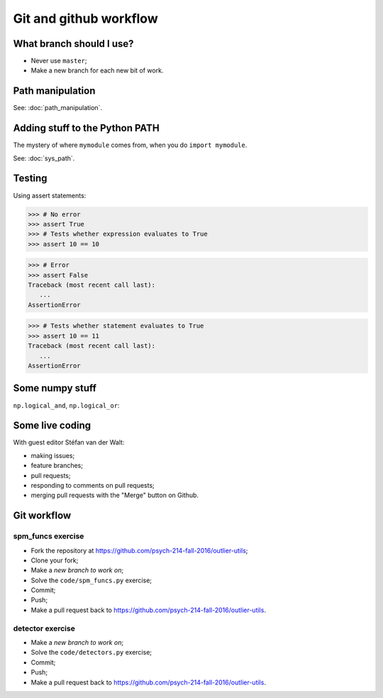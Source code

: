 #######################
Git and github workflow
#######################

*************************
What branch should I use?
*************************

* Never use ``master``;
* Make a new branch for each new bit of work.

*****************
Path manipulation
*****************

See: :doc:`path_manipulation`.

*******************************
Adding stuff to the Python PATH
*******************************

The mystery of where ``mymodule`` comes from, when you do ``import mymodule``.

See: :doc:`sys_path`.

*******
Testing
*******

Using assert statements:

>>> # No error
>>> assert True
>>> # Tests whether expression evaluates to True
>>> assert 10 == 10

>>> # Error
>>> assert False
Traceback (most recent call last):
   ...
AssertionError

>>> # Tests whether statement evaluates to True
>>> assert 10 == 11
Traceback (most recent call last):
   ...
AssertionError

****************
Some numpy stuff
****************

``np.logical_and``, ``np.logical_or``:

.. nbplot::

    >>> import numpy as np

    >>> bool1 = np.array([True, True, False, False])
    >>> bool2 = np.array([False, True, False, True])

    >>> # logical_and True where both of bool1 and bool2 are True
    >>> np.logical_and(bool1, bool2)
    array([False,  True, False, False], dtype=bool)

    >>> # logical_or True where either of bool1 and bool2 are True
    >>> np.logical_or(bool1, bool2)
    array([ True,  True, False,  True], dtype=bool)

****************
Some live coding
****************

With guest editor Stéfan van der Walt:

* making issues;
* feature branches;
* pull requests;
* responding to comments on pull requests;
* merging pull requests with the "Merge" button on Github.

.. _git-workflow-exercises:

************
Git workflow
************

spm_funcs exercise
==================

* Fork the repository at https://github.com/psych-214-fall-2016/outlier-utils;
* Clone your fork;
* Make a *new branch to work on*;
* Solve the ``code/spm_funcs.py`` exercise;
* Commit;
* Push;
* Make a pull request back to https://github.com/psych-214-fall-2016/outlier-utils.

detector exercise
=================

* Make a *new branch to work on*;
* Solve the ``code/detectors.py`` exercise;
* Commit;
* Push;
* Make a pull request back to https://github.com/psych-214-fall-2016/outlier-utils.
